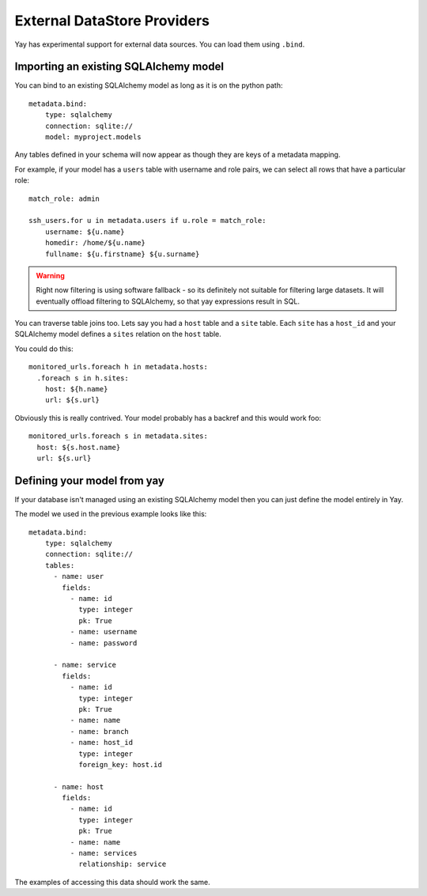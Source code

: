 External DataStore Providers
============================

Yay has experimental support for external data sources. You can load them
using ``.bind``.

Importing an existing SQLAlchemy model
--------------------------------------

You can bind to an existing SQLAlchemy model as long as it is on
the python path::

    metadata.bind:
        type: sqlalchemy
        connection: sqlite://
        model: myproject.models

Any tables defined in your schema will now appear as though they
are keys of a metadata mapping.

For example, if your model has a ``users`` table with username
and role pairs, we can select all rows that have a particular role::

    match_role: admin

    ssh_users.for u in metadata.users if u.role = match_role:
        username: ${u.name}
        homedir: /home/${u.name}
        fullname: ${u.firstname} ${u.surname}

.. warning::
   Right now filtering is using software fallback - so its
   definitely not suitable for filtering large datasets. It will eventually
   offload filtering to SQLAlchemy, so that yay expressions result in SQL.


You can traverse table joins too. Lets say you had a ``host`` table
and a ``site`` table. Each ``site`` has a ``host_id`` and your SQLAlchemy model
defines a ``sites`` relation on the ``host`` table.

You could do this::

    monitored_urls.foreach h in metadata.hosts:
      .foreach s in h.sites:
        host: ${h.name}
        url: ${s.url}

Obviously this is really contrived. Your model probably has a backref and
this would work foo::

    monitored_urls.foreach s in metadata.sites:
      host: ${s.host.name}
      url: ${s.url}


Defining your model from yay
----------------------------

If your database isn't managed using an existing SQLAlchemy model then
you can just define the model entirely in Yay.

The model we used in the previous example looks like this::

    metadata.bind:
        type: sqlalchemy
        connection: sqlite://
        tables:
          - name: user
            fields:
              - name: id
                type: integer
                pk: True
              - name: username
              - name: password

          - name: service
            fields:
              - name: id
                type: integer
                pk: True
              - name: name
              - name: branch
              - name: host_id
                type: integer
                foreign_key: host.id

          - name: host
            fields:
              - name: id
                type: integer
                pk: True
              - name: name
              - name: services
                relationship: service

The examples of accessing this data should work the same.

